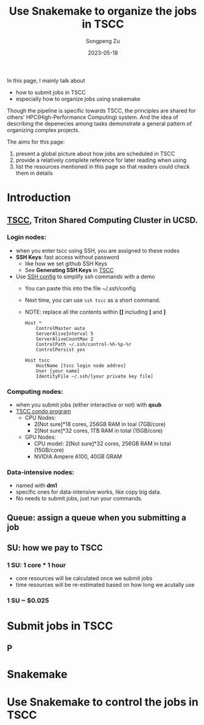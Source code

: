 #+TITLE: Use Snakemake to organize the jobs in TSCC
#+author: Songpeng Zu
#+date: 2023-05-18

In this page, I mainly talk about
- how to submit jobs in TSCC
- especially how to organize jobs using snakemake
  
Though the pipeline is specific towards TSCC, the principles are
shared for others' HPC(High-Performance Computing) system. And the
idea of describing the depenecies among tasks demonstrate a general
pattern of organizing complex projects.

The aims for this page:
1. present a global picture about how jobs are scheduled in TSCC
2. provide a relatively complete reference for later reading when using
3. list the resources mentioned in this page so that readers could
  check them in details

* Introduction
** [[https://www.sdsc.edu/services/hpc/tscc/index.html][TSCC]], Triton Shared Computing Cluster in UCSD.
*** Login nodes:
- when you enter tscc using SSH, you are assigned to these nodes
- *SSH Keys*: fast access without password
  - like how we set github SSH Keys
  - See *Generating SSH Keys* in [[https://www.sdsc.edu/support/user_guides/tscc.html][TSCC]]
- Use [[https://www.ssh.com/academy/ssh/config][SSH config]] to simplify ssh commands with a demo
  - You can paste this into the file ~/.ssh/config
  - Next time, you can use =ssh tscc= as a short command.
  - NOTE: replace all the contents within *[]* including *[* and *]*
  #+BEGIN_SRC ssh
    Host *
        ControlMaster auto
        ServerAliveInterval 5
        ServerAliveCountMax 2
        ControlPath ~/.ssh/control-%h-%p-%r
        ControlPersist yes

    Host tscc
        HostName [tscc login node addres]
        User [your name]
        IdentityFile ~/.ssh/[your private key file]
  #+END_SRC

*** Computing nodes:
- when you submit jobs (either interactive or not) with *qsub*
- [[https://www.sdsc.edu/services/hpc/tscc/condo_details.html][TSCC condo program]]
  - CPU Nodes:
    - 2[Not sure]*18 cores, 256GB RAM in toal (7GB/core)
    - 2[Not sure]*32 cores, 1TB RAM in total (15GB/core)
  - GPU Nodes:
    - CPU model: 2[Not sure]*32 cores, 256GB RAM in total (15GB/core)
    - NVIDIA Ampere A100, 40GB GRAM
*** Data-intensive nodes:
- named with *dm1*
- specific ones for data-intensive works, like copy big data.
- No needs to submit jobs, just run your commands.
** Queue: assign a queue when you submitting a job

** SU: how we pay to TSCC
*** 1 SU: 1 core * 1 hour
- core resources will be calculated once we submit jobs
- time resources will be re-estimated based on how long we acutally use
*** 1 SU ~ $0.025
* Submit jobs in TSCC
** P
* Snakemake
* Use Snakemake to control the jobs in TSCC

   
